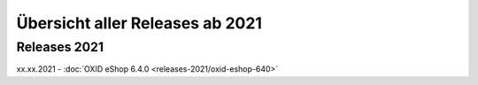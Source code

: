 Übersicht aller Releases ab 2021
================================

Releases 2021
-------------

xx.xx.2021 - :doc:`OXID eShop 6.4.0 <releases-2021/oxid-eshop-640>`

.. ToDo #tbd